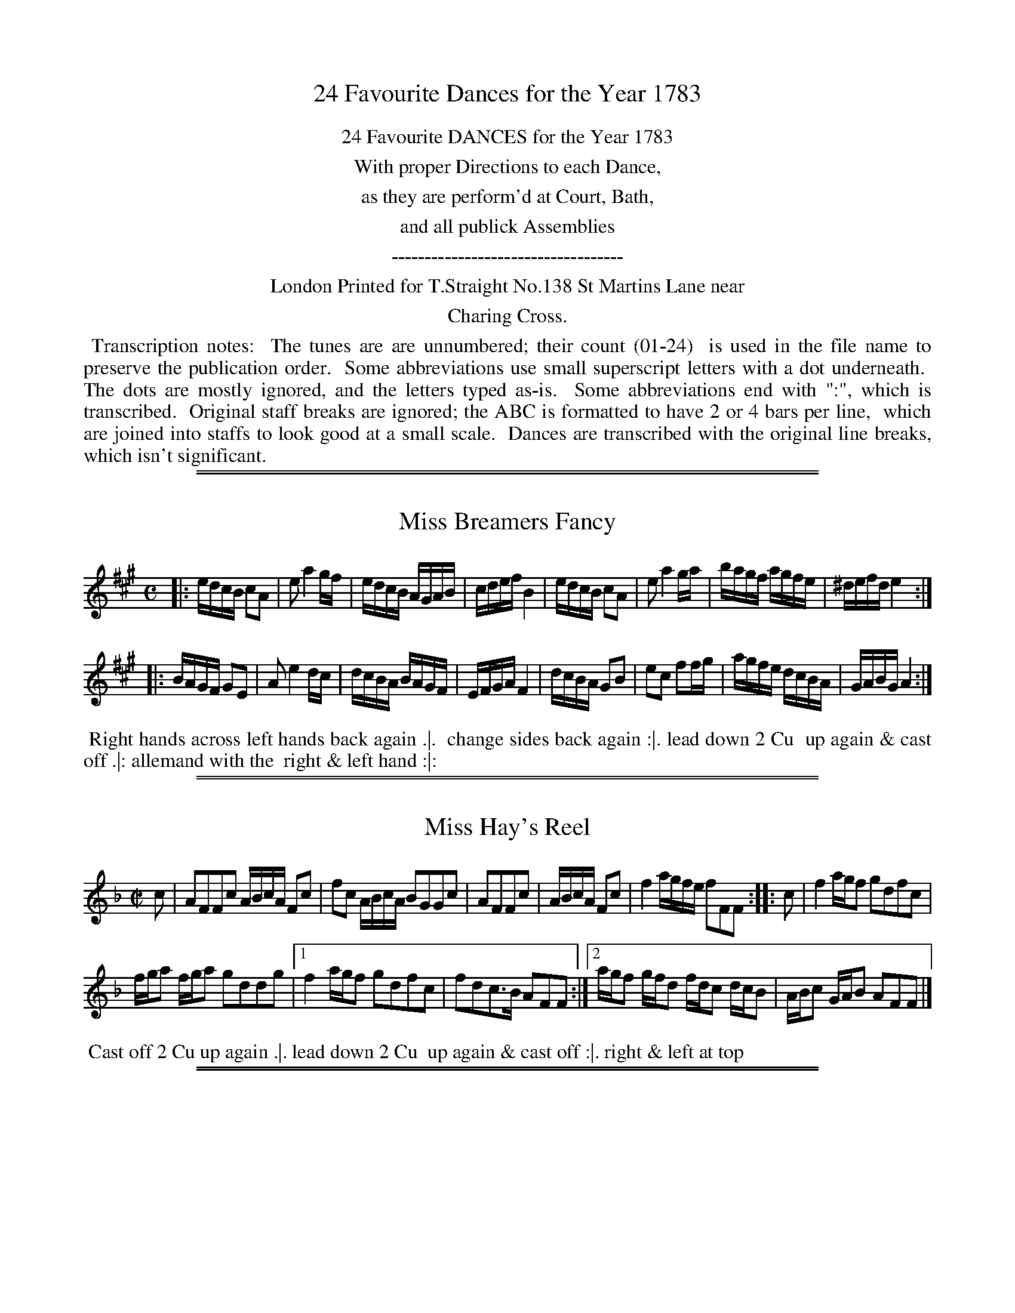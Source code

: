 X: 0
T: 24 Favourite Dances for the Year 1783
Z: 2014 John Chambers <jc:trillian.mit.edu>
B: Thomas Straight "Twenty Four Country Dances for the Year 1783", London 1783
F: http://www.vwml.org/browse/browse-collections-dance-tune-books/browse-straights1783
%N: This booklet sometimes used the following icons in the dance descriptions (rotated 1/4 turn to be typable):
%N:   .|.  First  strain first  time.
%N:   .|:  First  strain second time.
%N:   :|.  Second strain first  time.
%N:   :|:  Second strain second time.
%N: In many cases, though, the end-of-phrase icons follow no sensible pattern.
K:
%%center 24 Favourite DANCES for the Year 1783
%%center With proper Directions to each Dance,
%%center as they are perform'd at Court, Bath,
%%center and all publick Assemblies
%%center -----------------------------------
%%center London Printed for T.Straight No.138 St Martins Lane near
%%center Charing Cross.
%%begintext align
%% Transcription notes:
%% The tunes are are unnumbered; their count (01-24)
%% is used in the file name to preserve the publication order.
%% Some abbreviations use small superscript letters with a dot underneath.
%% The dots are mostly ignored, and the letters typed as-is.
%% Some abbreviations end with ":", which is transcribed.
%% Original staff breaks are ignored; the ABC is formatted to have 2 or 4 bars per line,
%% which are joined into staffs to look good at a small scale.
%% Dances are transcribed with the original line breaks, which isn't significant.
%%endtext

%%sep 1 1 500
%%sep 1 1 500
X: 1
T: Miss Breamers Fancy
%R: reel
B: "Twenty Four Favourite Dances for the Year 1783", Thomas Straight, ed. p.1 #1
F: http://www.vwml.org/browse/browse-collections-dance-tune-books/browse-straights1783
Z: 2014 John Chambers <jc:trillian.mit.edu>
M: C	% Actually 2/4
L: 1/16
K: A
|:\
edcB c2A2 | e2 a4 gf | edcB AGAB | cdef B4 |\
edcB c2A2 | e2 a4 ga | bagf agfe | ^defd e4 :|
|:\
BAGF G2E2 | A2 e4 dc | dcBA BAGF | EFGA F4 |\
dcBA G2B2 | e2c2 f2fg | agfe dcBA | GABG A4 :|
% - - - - - - - - - - Dance description: - - - - - - - - - -
%%begintext align
%% Right hands across left hands back again .|.
%% change sides back again :|. lead down 2 Cu
%% up again & cast off .|: allemand with the
%% right & left hand :|:
%%endtext

%%sep 1 1 500
%%sep 1 1 500
X: 2
T: Miss Hay's Reel
%R: reel
B: "Twenty Four Favourite Dances for the Year 1783", Thomas Straight, ed. p.1 #2
F: http://www.vwml.org/browse/browse-collections-dance-tune-books/browse-straights1783
Z: 2014 John Chambers <jc:trillian.mit.edu>
M: C|
L: 1/16
K: F
c2 |\
A2F2F2c2 ABcA F2c2 | f2c2 ABcA B2G2G2c2 |\
A2F2F2c2 | ABcA F2c2 |\
f4 agfe f2F2F2 :: c2 |\
f4 agf2 g2d2f2c2 |
fga2 fga2 g2d2d2g2 |\
[1 f4 agf2 g2d2f2c2 | f2d2c3B A2F2F2 :|\
[2 agf2 gfd2 fdc2 dcB2 | ABc2 GAB2 A2F2F2 |]
% - - - - - - - - - - Dance description: - - - - - - - - - -
%%begintext align
%% Cast off 2 Cu up again .|. lead down 2 Cu
%% up again & cast off :|. right & left at top
%%endtext

%%sep 1 1 500
%%sep 1 1 500
X: 3
T: Be silent pray?
%R: march, reel
B: "Twenty Four Favourite Dances for the Year 1783", Thomas Straight, ed. p.2 #1
F: http://www.vwml.org/browse/browse-collections-dance-tune-books/browse-straights1783
Z: 2014 John Chambers <jc:trillian.mit.edu>
M: C
L: 1/8
K: D
Bc |\
A2G2 FGAB | F2 D4 Bc | A2G2 gfgB | c2 e4 dc |\
d2a2 c2g2 | B2f2 A2e2 | gfed cdec | d2 D4 :|
|: Bc |\
A2G2 F2d2 | E2c2 D2B2 | A2G2 F2a2 | BcdB c2B2 |\
A2G2 FGAF | BcdB cdec | fgaf befc | d2 D4 :|
% - - - - - - - - - - Dance description: - - - - - - - - - -
%%begintext align
%% Hey contrary sides .|. then on your own sides :|.
%% lead down the middle thro the bottom the 2d
%% Cu follow & up into their own places .|: cross
%% over 1 Cu & right & left at top :|:
%%endtext

%%sep 1 1 500
%%sep 1 1 500
X: 4
T: The Sailor Laddie
%R: jig
B: "Twenty Four Favourite Dances for the Year 1783", Thomas Straight, ed. p.2 #2
F: http://www.vwml.org/browse/browse-collections-dance-tune-books/browse-straights1783
Z: 2014 John Chambers <jc:trillian.mit.edu>
M: 6/8
L: 1/8
K: G
g |\
B>AG GDE | A>BA ABd | e/f/gG GDE | GAG B2G |\
cAc BGB | A>BA ABd | e/f/gG GDE | GAG G2 :|
|: e/f/ |\
gag gdB | Aaa a2g | def gdB | ga/g/f/e/ gdB |\
c>de gdB | aAA ABd | e/f/gG GDE | G>AG G2 :|
% - - - - - - - - - - Dance description: - - - - - - - - - -
%%begintext align
%% Right hands across left hands back again .|.
%% lead down 2 Cu up again & cast off :|. turn
%% your Partner with the right hand the same
%% with the left .|: lead thro the bottom come
%% up 1 Cu lead thro the top & cast off :|:
%%endtext

%%sep 1 1 500
%%sep 1 1 500
X: 5
T: We'll banish Sorrow
%R: march, reel
B: "Twenty Four Favourite Dances for the Year 1783", Thomas Straight, ed. p.3 #1
F: http://www.vwml.org/browse/browse-collections-dance-tune-books/browse-straights1783
Z: 2014 John Chambers <jc:trillian.mit.edu>
M: 2/4
L: 1/16
K: Gm
|:\
B2G2B2d2 | cBAG ^F2d2 | cBAG ^F2B2 | AGFE D4 |\
B2G2 d2g2 | fedc B2b2 | agfe d2^f2 | g8 :|
|:\
d2B2d2f2 | edcB A2e2 | dcBA G2d2 | cBAG ^F2d2 |\
f2d2g2b2 | agfe d2g2 | fedc B2A>G | G8 :|
% - - - - - - - - - - Dance description: - - - - - - - - - -
%%begintext align
%% 1st & 2d Cu change sides back again .|. lead
%% down the middle up again & cast off :|. alle
%% mand with the right & left hand :|. hands 6
%% round :|:
%%endtext

%%sep 1 1 500
%%sep 1 1 500
X: 6
T: 'Tis a joyful Night
%R: jig
B: "Twenty Four Favourite Dances for the Year 1783", Thomas Straight, ed. p.3 #2
F: http://www.vwml.org/browse/browse-collections-dance-tune-books/browse-straights1783
Z: 2014 John Chambers <jc:trillian.mit.edu>
M: 6/8
L: 1/8
K: D
A |\
d>ef ecA | d3  A2F | G>AB AFD | E3 A,2A |\
d>ef gec | dfB A2G | FdF  Edc | d3 D2 :|
|: e |\
f>ga ecA | g3  f3  | B>cd efd | c3 A2a/g/ |\
fdc  BgB | AfB A2G | FdF  Ddc | d3 D2 :|
% - - - - - - - - - - Dance description: - - - - - - - - - -
%%begintext align
%% Cross over 2d Cu foot it to your part.r & turn
%% .|. cast over 1 Cu foot it & turn :|. lead down
%% the middle up again & cast of .|: hands 6
%% quite round :|:
%%endtext

%%sep 1 1 500
%%sep 1 1 500
X: 7
T: Thrash your Fiddle
%R: jig
B: "Twenty Four Favourite Dances for the Year 1783", Thomas Straight, ed. p.4 #1
F: http://www.vwml.org/browse/browse-collections-dance-tune-books/browse-straights1783
Z: 2014 John Chambers <jc:trillian.mit.edu>
M: 6/8
L: 1/8
K: G
|:\
G2A BAG | d2=f A3 | efg d2c | ABG FED | G2A BAG |\
d2=f A3 | efg d2c | BcA G3 :: A2B cBA | e2d ^c3 |
d2e =fed | faA d3 | efg d2g | c2g B3 | Bcd G2d |\
F2d D3 | efg d2c | BcA G2z | efg d2c | BcA G3 :|
% - - - - - - - - - - Dance description: - - - - - - - - - -
%%begintext align
%% Cast off 1 Cu & cross over the next 2 .|. cast
%% off 1 Cu cross up to the top :|. lead down 2
%% Cu up again & cast off .|: turn your part.r
with the right hand turn with the left hand :|:
%%endtext

%%sep 1 1 500
%%sep 1 1 500
X: 8
T: Lady Betty Cochrans Reel
%R: reel
B: "Twenty Four Favourite Dances for the Year 1783", Thomas Straight, ed. p.4 #2
F: http://www.vwml.org/browse/browse-collections-dance-tune-books/browse-straights1783
Z: 2014 John Chambers <jc:trillian.mit.edu>
M: C
L: 1/8
K: C
G |\
E2CE GcGE | FD Td>c dAAc |\
Cc Ec GA ca | gcfd ecc :||: e | c2e/d/c gc e/d/c |
Gc e/d/c adde |[1 c2 e/d/c gc e/d/c | Gc B/c/d ecc2 :|\
[2 cdAc GAEc | GAcd ecc |]
% - - - - - - - - - - Dance description: - - - - - - - - - -
%%begintext align
%% 1st Lady set to the 2d Gent & turn the 3d Gent
%% & come up into her place the 1st Gent do the
%% same & stop at the bottom set 3 & 3 top &
%% bottom the same sideways
%%endtext

%%sep 1 1 500
%%sep 1 1 500
X: 9
T: New Princess Royal
%R: march, reel
B: "Twenty Four Favourite Dances for the Year 1783", Thomas Straight, ed. p.5 #1
F: http://www.vwml.org/browse/browse-collections-dance-tune-books/browse-straights1783
Z: 2014 John Chambers <jc:trillian.mit.edu>
M: C|
L: 1/8
K: Gm
GA |\
B2A2 G2dc | B2AB G2d2 |\
e2d2 c3f | d2cd B3d |\
cdBc ABGA | ^FGAF D2dc |
B2AG BAG^F | G6 :|\
|: d2 |\
g^fga gaga | b2 B4 ba |\
(.g.f.e.d .c.B.A.G) | ^F2D2 D4 |\
B2AB c2Bc |
d2cd g4 |\
f2B2 e4 | d2G2 c4 |\
B3A GABG | ^FGAF D2dc |\
BABG D2^F2 | G6 :|
% - - - - - - - - - - Dance description: - - - - - - - - - -
%%begintext align
%% Hey contrary sides .|. hey on your own sides
%% .|: cross over 2 Cu lead up the middle & cast
%% off :|. hands 4 round right & left at top :|:
%%endtext

%%sep 1 1 500
%%sep 1 1 500
X: 10
T: The Carle he came o'er the croft
%R: reel, march
B: "Twenty Four Favourite Dances for the Year 1783", Thomas Straight, ed. p.5 #2
F: http://www.vwml.org/browse/browse-collections-dance-tune-books/browse-straights1783
Z: 2014 John Chambers <jc:trillian.mit.edu>
M: C|
L: 1/8
K: Amix
|:\
A>BAe cAce | g2d2 B/=c/d BG |\
A>BAe ^cAce | a^g/f/ ed c/d/e cA :|
|:\
aA2B c>def | gG2d B/=c/d BG |\
A2 ^gf/g/ a2 ef/g/ | a^g/f/ ed c/d/e cA :|
% - - - - - - - - - - Dance description: - - - - - - - - - -
%%begintext align
%% Hands across left back again .|. change sides
%% back again :|. cross over 1 Cu half figure
%% at bottom .|: right & left at top :|:
%%endtext

%%sep 1 1 500
%%sep 1 1 500
X: 11
T: Lord Kellys Reel
%R: reel
B: "Twenty Four Favourite Dances for the Year 1783", Thomas Straight, ed. p.6 #1
F: http://www.vwml.org/browse/browse-collections-dance-tune-books/browse-straights1783
Z: 2014 John Chambers <jc:trillian.mit.edu>
M: C|
L: 1/8
K: Gdor
B |\
DGBG dGBG | F2f2 F>G B/A/G/F/ |\
DG^FA GBAc | B>f d/c/B/A/ BGG :: g |\
bgdg Gg2b | afcf Ff2a |
bgdg fdcA | B>f d/c/B/A/ BG2g |\
bgdg Gdgb | afcf Fcfa |\
bgaf gdcA | B>f d/c/B/A/ BG-G :|
% - - - - - - - - - - Dance description: - - - - - - - - - -
%%begintext align
%% Cast off 1 Cu up again .|. cross over 1 Cu
%% half figure at bottom set to the top Cu :|.
%% hands 4 at bottom right & left at top :|:
%%endtext

%%sep 1 1 500
%%sep 1 1 500
X: 12
T: Silence
%R: jig
B: "Twenty Four Favourite Dances for the Year 1783", Thomas Straight, ed. p.6 #2
F: http://www.vwml.org/browse/browse-collections-dance-tune-books/browse-straights1783
Z: 2014 John Chambers <jc:trillian.mit.edu>
M: 6/8
L: 1/8
K: D
f/g/ |\
afd ecA | d3 A2=c | BAG gBe | c3- c2f/g/ |\
afd ecA | d3 A2=c BAG E>dc | d3- d2 :|
|: c/d/ |\
ecA ecA | a3 e2f | ecA AB^G | A3- A2F/G/ |\
AFD BGE | (c3 d2)f/g/ | afd dec | d3- d2 :|
% - - - - - - - - - - Dance description: - - - - - - - - - -
%%begintext align
%% Change sides and back again .|. lead down the
%% middle up again & cast off .|: allemand with
%% the right & left hands :|. hands 6 quite
%% round :|:
%%endtext

%%sep 1 1 500
%%sep 1 1 500
X: 13
T: Odd Thoughts
N: aka All Alive  (Walsh 1740)
%R: jig
B: "Twenty Four Favourite Dances for the Year 1783", Thomas Straight, ed. p.7 #1
F: http://www.vwml.org/browse/browse-collections-dance-tune-books/browse-straights1783
Z: 2014 John Chambers <jc:trillian.mit.edu>
M: 6/8
L: 1/8
K: Dm
A |\
d2e fed | fa2- a2A | def efd | ^c3 A2d |\
cBA BAG | AcF B2A | GEF E2D | D3- D2 :|\
|: F | E2F GAF |
Ac2 B2A |\
fed gef | ^c3 A2a | bag a2A | BAG A2f |\
gfe e2d | d3- d2A | GE2- E2D | D3- D2 :|
% - - - - - - - - - - Dance description: - - - - - - - - - -
%%begintext align
%% Change sides & back again .|. lead down the
%% middle up again & cast off :|. allemand with
%% the right & left hand .|: hands 6 quite round
%%endtext

%%sep 1 1 500
%%sep 1 1 500
X: 14
T: Willie Winckie
%R: reel
B: "Twenty Four Favourite Dances for the Year 1783", Thomas Straight, ed. p.7 #2
F: http://www.vwml.org/browse/browse-collections-dance-tune-books/browse-straights1783
Z: 2014 John Chambers <jc:trillian.mit.edu>
M: C|
L: 1/16
K: F
g2 |\
c2F2 ABcA c2F2F2f2 | c2F2 ABcA G2D2D2f2 |\
c2F2 ABcA c2F2A2F2 | G4 A3G F2D2D2 :|
|: e2 |\
f4 agfe f2F2F2e2 | f4 fga2 g2G2G2e2 |\
fef2 gfg2 agf2 gfe2 | def2 c3A G2D2D2 :|
% - - - - - - - - - - Dance description: - - - - - - - - - -
%%begintext align
%% Cast of 2 Cu up again.|. lead down the middle
%% up again & cast off :|. set corners .|:
%% and lead outsides :|:
%%endtext

%%sep 1 1 500
%%sep 1 1 500
X: 15
T: Miss Jessy Dalrymples Reel
%R: reel
B: "Twenty Four Favourite Dances for the Year 1783", Thomas Straight, ed. p.8 #1
F: http://www.vwml.org/browse/browse-collections-dance-tune-books/browse-straights1783
Z: 2014 John Chambers <jc:trillian.mit.edu>
N: The 2nd strain has initial repeat but no final repeat; not fixed.
M: C|
L: 1/8
K: Bb
A |\
B2dB fBdB | Gcec gcec |\
A/c/f a>f bgaf | =e/f/g ce fFF :: E |\
D/E/F BF GEeg | FdDF ECce |
D/E/F BF GEce | d/c/B F>A BB,B,E |\
D/E/F BF GEeg | FdDF ECce |\
DFBb acdg | fBAe dBB2 |]
% - - - - - - - - - - Dance description: - - - - - - - - - -
%%begintext align
%% The 1st & 2d Cu set & change sides .|. back
%% again :|. hands across quite round back
%% again .|: cross over 1 Cu right & left at top :|:
%%endtext

%%sep 1 1 500
%%sep 1 1 500
X: 16
T: Miss Swintons Reel
%R: reel
B: "Twenty Four Favourite Dances for the Year 1783", Thomas Straight, ed. p.8 #2
F: http://www.vwml.org/browse/browse-collections-dance-tune-books/browse-straights1783
Z: 2014 John Chambers <jc:trillian.mit.edu>
N: The 2nd strain has initial repeat but no final repeat; not fixed.
M: C|
L: 1/8
K: Bb
F |\
DB,DF B2FB | FB G/F/E/D/ ECCF |\
DB,DF GABc | dgfe dBB :: f |\
d/c/B fB dBfB | AFcF eFcF |
d/c/B fB dBfB | AF ec dBBf |\
d/c/B fB dBfB | AFcF eFcF |\
dfga bfdB | Gedc dBB |]
% - - - - - - - - - - Dance description: - - - - - - - - - -
%%begintext align
%% Cast off 2 Cu again .|. lead down the middle
%% 1 Cu up again & cast off right & left
%% at top
%%endtext

%%sep 1 1 500
%%sep 1 1 500
X: 17
T: Croydon Fair
%R: reel
B: "Twenty Four Favourite Dances for the Year 1783", Thomas Straight, ed. p.9 #1
F: http://www.vwml.org/browse/browse-collections-dance-tune-books/browse-straights1783
Z: 2014 John Chambers <jc:trillian.mit.edu>
M: C|
L: 1/8
K: A
cB |\
A3B  ABcd | fgaf e2c2 | e3f  ecBA | G2 B4 Bc |\
d3e  fgaf | dcBA G3B  | AcBd ceAc | c2 A4 :|
|: a2 |\
ecAc e3f  | e2A2 cdec | dcde fgab | g2 e4 dc |\
dcde fgac | dcBA GBeB | ceac Bcde | c2 A4 :|
% - - - - - - - - - - Dance description: - - - - - - - - - -
%%begintext align
%% Hey contrary sides .|. then on your own sides
%% .|: lead down the middle up again and cast
%% off :|. hands 4 round right & left at top :|:
%%endtext

%%sep 1 1 500
%%sep 1 1 500
X: 18
T: Browns Reel
%R: reel
B: "Twenty Four Favourite Dances for the Year 1783", Thomas Straight, ed. p.9 #2
F: http://www.vwml.org/browse/browse-collections-dance-tune-books/browse-straights1783
Z: 2014 John Chambers <jc:trillian.mit.edu>
M: C|
L: 1/8
K: C
|:\
c2ec dBAG | AcBA GEE2 |\
cege dBAG | AcB>A GCC2 ::\
ecgc dBgB | cAfA BGG2 |
AFcF GEcE | FD G/F/E/D/ ECC2 |\
egcg dgBg | cgAg BGG2 |\
AcFc GcEc | Aag>f ecc2 :|
% - - - - - - - - - - Dance description: - - - - - - - - - -
%%begintext align
%% Right hands across quite round .|. left hands
%% back again .|: lead down the middle thro the
%% bottom the 2d Cu follow & cast up into their
%% own places :|. cross over 1 Cu right & left :|:
%%endtext

%%sep 1 1 500
%%sep 1 1 500
X: 19
T: The Brickfields
%R: jig
B: "Twenty Four Favourite Dances for the Year 1783", Thomas Straight, ed. p.10 #1
F: http://www.vwml.org/browse/browse-collections-dance-tune-books/browse-straights1783
Z: 2014 John Chambers <jc:trillian.mit.edu>
M: 6/8
L: 1/8
K: D
A |\
def efd | c>BA d2F |\
GAB ABc | d2A F<D :: A |\
def efg | afd ecA |
def efg | afd ecA |\
gb2 gb2 | fa2 fa2 |\
ABc ABc | d2A F<D :|
% - - - - - - - - - - Dance description: - - - - - - - - - -
%%begintext align
%% 1st & 2d Cu la Paussett .|. 1st 2d & 3d Cu
%% promenade round with their partners .|: lead
%% down the middle up again & cast off :|. alle
%% mand with your partner :|:
%%endtext

%%sep 1 1 500
%%sep 1 1 500
X: 20
T: Miss Chamers Reel
%R: reel
B: "Twenty Four Favourite Dances for the Year 1783", Thomas Straight, ed. p.10 #2
F: http://www.vwml.org/browse/browse-collections-dance-tune-books/browse-straights1783
Z: 2014 John Chambers <jc:trillian.mit.edu>
M: C|
L: 1/8
K: Edor
d |\
BEB>A BEBd | dB AF DEFA |\
BEB>A BEBe | dB AF E/E/E E :: f |\
gbeb gebe | fada fdaf |
gbeb gebg | dB AF E/E/E Ef |\
gbeb gebe | fada fdaf |\
afge fdec | d/c/B/A/ dF E/E/E E :|
% - - - - - - - - - - Dance description: - - - - - - - - - -
%%begintext align
%% Cast off 2 Cu up, again .|. cross over 2 Cu
%% lead up the middle cast off 1 Cu :|. turn
%% contrary corners .|: & lead outsides :|:
%%endtext

%%sep 1 1 500
%%sep 1 1 500
X: 21
T: Catch me if you can
%R: jig
B: "Twenty Four Favourite Dances for the Year 1783", Thomas Straight, ed. p.11 #1
F: http://www.vwml.org/browse/browse-collections-dance-tune-books/browse-straights1783
Z: 2014 John Chambers <jc:trillian.mit.edu>
M: 6/8
L: 1/8
K: C
G |\
c>dc Bcd | f>ef e>dc | e/f/ge dBG | Bd2- d2G |\
c>dc Bcd | f>ef eag | fdg g2^f | g3- g2 :|
|: e |\
f>gf eag | f>ed B>AG | c>BA f>ed | (B3 G2)A/B/ |\
c>BA GFE | f>gf edc | e/f/ge dBG | Ac2- c2 :|
% - - - - - - - - - - Dance description: - - - - - - - - - -
%%begintext align
%% 1st Gent set to the 2d Lady & turn .|. 1st Lady
%% set to the 2d Gent & turn :|. lead down 2 Cu
%% up again & cast off right & left at top .|:
%% lead outsides :|:
%%endtext

%%sep 1 1 500
%%sep 1 1 500
X: 22
T: The Highland Spell
%R: reel
B: "Twenty Four Favourite Dances for the Year 1783", Thomas Straight, ed. p.11 #2
F: http://www.vwml.org/browse/browse-collections-dance-tune-books/browse-straights1783
Z: 2014 John Chambers <jc:trillian.mit.edu>
M: C|
L: 1/8
K: C
|:\
C2EG cGEC | C2EG FDB,G, |\
C2EG cGEC | ec GF E2C2 :|
|:\
g>age f>gfd | e>fec B/c/d F2 |\
G2GA Bcde | fagf e2c2 :|
% - - - - - - - - - - Dance description: - - - - - - - - - -
%%begintext align
%% Hands across half round back again .|. 1st &
%% 2d Cu change sides & back again :|. lead
%% down the middle up again & cast off .|:
%% right and left :|:
%%endtext

%%sep 1 1 500
%%sep 1 1 500
X: 23
T: Don't wrangle Miss?
%R: jig
B: "Twenty Four Favourite Dances for the Year 1783", Thomas Straight, ed. p.12 #1
F: http://www.vwml.org/browse/browse-collections-dance-tune-books/browse-straights1783
Z: 2014 John Chambers <jc:trillian.mit.edu>
M: 6/8
L: 1/8
K: D
|:\
d2d fed | dcB A2G/F/ |\
B2B Bcd | A2F DEF |\
G3 BAG | F2E D3 ::\
A2A ABc | def e3 |
AFA ABc | def e2d/c/ |\
B2d A2d | G2d F>GA |\
B2B B>cd | A2F D>EF |\
G2B BAG | FGE D3 :|
% - - - - - - - - - - Dance description: - - - - - - - - - -
%%begintext align
%% The 1st Lady set to the 2d Gent & turn the 3d
%% Gent .|. the 1st Gent do the same .|: set 3 &
%% 3 top & bottom then sideways :|. hands 6
%% round :|:
%%endtext

%%sep 1 1 500
%%sep 1 1 500
X: 24
T: The Fidlers Whim
%R: jig
B: "Twenty Four Favourite Dances for the Year 1783", Thomas Straight, ed. p.12 #2
F: http://www.vwml.org/browse/browse-collections-dance-tune-books/browse-straights1783
Z: 2014 John Chambers <jc:trillian.mit.edu>
M: 6/8
L: 1/8
K: A
|:\
cAA eAA | cAA e2c | dBB fBB | dBB f2e |\
cAA eAA | cAA e2c | d2e fga | edc B2A :|
|:\
cAA faf | cAA e2c | dBB f/g/a/g/f/e/ | dBB f2e |\
cAA faf | cAA e2c | dfd cec | BAG A3 :|
% - - - - - - - - - - Dance description: - - - - - - - - - -
%%begintext align
%% Turn your Part.r with the right & left hands .|.
%% lead down the middle up again .|: turn corners
%% :|. lead outsides your partner :|:
%%endtext
